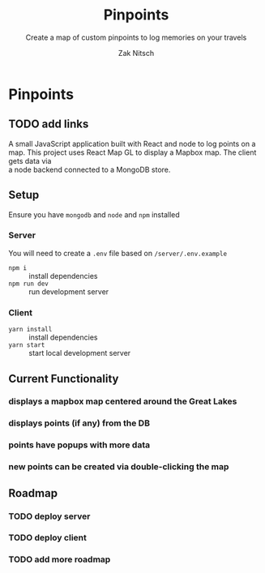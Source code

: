 #+TITLE:     Pinpoints
#+SUBTITLE:  Create a map of custom pinpoints to log memories on your travels
#+AUTHOR:    Zak Nitsch
#+DESCRIPTION: Org mode syntax example
#+LANGUAGE:  en
#+TODO: TODO IN-PROGRESS BLOCKED DONE
#+OPTIONS:   num:nil toc:nil p:t

* Pinpoints
** TODO add links
  A small JavaScript application built with React and node to log points on a map.
  This project uses React Map GL to display a Mapbox map. The client gets data via \\
  a node backend connected to a MongoDB store. 
** Setup
   Ensure you have =mongodb= and =node= and =npm= installed
*** Server
    You will need to create a =.env= file based on =/server/.env.example=
    - =npm i= :: install dependencies
    - =npm run dev= :: run development server
*** Client
    - =yarn install= :: install dependencies
    - =yarn start= :: start local development server
** Current Functionality
*** displays a mapbox map centered around the Great Lakes
*** displays points (if any) from the DB
*** points have popups with more data
*** new points can be created via double-clicking the map
** Roadmap
*** TODO deploy server
*** TODO deploy client
*** TODO add more roadmap

